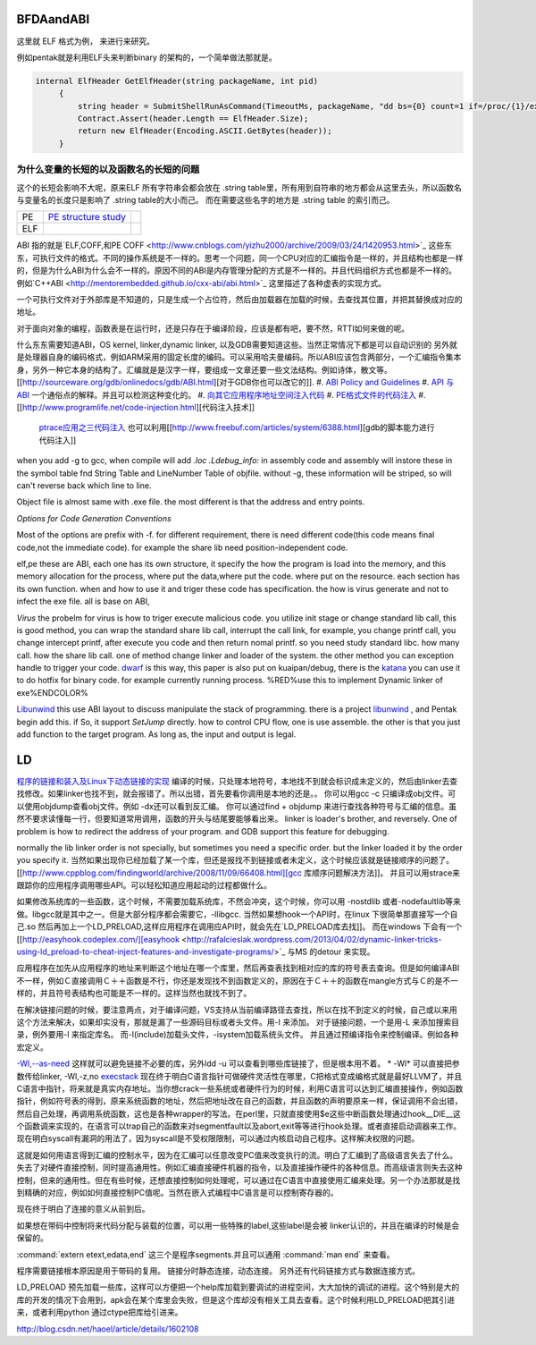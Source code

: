BFDAandABI
==========

这里就 ELF 格式为例， 来进行来研究。

例如pentak就是利用ELF头来判断binary 的架构的，一个简单做法那就是。

.. code-block:: C#

   internal ElfHeader GetElfHeader(string packageName, int pid)
        {
            string header = SubmitShellRunAsCommand(TimeoutMs, packageName, "dd bs={0} count=1 if=/proc/{1}/exe 2>/dev/null", ElfHeader.Size, pid);
            Contract.Assert(header.Length == ElfHeader.Size);
            return new ElfHeader(Encoding.ASCII.GetBytes(header));
        }    


为什么变量的长短的以及函数名的长短的问题
----------------------------------------

这个的长短会影响不大呢，原来ELF 所有字符串会都会放在 .string  table里，所有用到自符串的地方都会从这里去头，所以函数名与变量名的长度只是影响了 .string table的大小而己。 而在需要这些名字的地方是 .string table 的索引而己。

.. csv-table:: 

   PE ,  `PE structure study <http://www.mouseos.com/assembly/07.html>`_  ,
   ELF ,


ABI 指的就是`ELF,COFF,和PE COFF <http://www.cnblogs.com/yizhu2000/archive/2009/03/24/1420953.html>`_ 这些东东，可执行文件的格式。不同的操作系统是不一样的。思考一个问题，同一个CPU对应的汇编指令是一样的，并且结构也都是一样的，但是为什么ABI为什么会不一样的。原因不同的ABI是内存管理分配的方式是不一样的。并且代码组织方式也都是不一样的。 例如`C++ABI <http://mentorembedded.github.io/cxx-abi/abi.html>`_ 这里描述了各种虚表的实现方式。

一个可执行文件对于外部库是不知道的，只是生成一个占位符，然后由加载器在加载的时候，去查找其位置，并把其替换成对应的地址。

对于面向对象的编程，函数表是在运行时，还是只存在于编译阶段，应该是都有吧，要不然，RTTI如何来做的呢。 

什么东东需要知道ABI，OS kernel, linker,dynamic linker, 以及GDB需要知道这些。当然正常情况下都是可以自动识别的
另外就是处理器自身的编码格式，例如ARM采用的固定长度的编码。可以采用哈夫曼编码。所以ABI应该包含两部分，一个汇编指令集本身，另外一种它本身的结构了。汇编就是是汉字一样，要组成一文章还要一些文法结构。例如诗体，散文等。
[[http://sourceware.org/gdb/onlinedocs/gdb/ABI.html][对于GDB你也可以改它的]].
#. `ABI Policy and Guidelines <http://gcc.gnu.org/onlinedocs/libstdc++/manual/abi.html>`_ 
#. `API 与 ABI <http://wangcong.org/blog/archives/1573>`_  一个通俗点的解释。并且可以检测这种变化的。
#. `向其它应用程序地址空间注入代码 <http://www.360doc.com/content/10/1119/15/1801810_70694111.shtml>`_ 
#. `PE格式文件的代码注入  <http://blog.csdn.net/xieqidong/article/details/2391240>`_ 
#. [[http://www.programlife.net/code-injection.html][代码注入技术]]
    `ptrace应用之三代码注入 <http://blog.csdn.net/estate66/article/details/6061642>`_  也可以利用[[http://www.freebuf.com/articles/system/6388.html][gdb的脚本能力进行代码注入]]
.. ::
 set write on ;show write 
 注意的是动态库libdynlib.so在编译时指定了-fPIC选项，用来生成地址无关的程序。
   也可以利用ld脚本来进行代码注入。利用gcc进行注入的方法，也当然bell lib 所采用一种方式。 
   *COFF file structure*
      
.. ::
 
   #. 文件头（File Header）      2. 可选头（Optional Header）      3. 段落头（Section Header）      4. 段落数据（Section Data）      5. 重定位表（Relocation Directives）      6. 行号表（Line Numbers）      7. 符号表（Symbol Table）      8. 字符串表（String Table）      Linux下使用nm命令查看符号表，使用strip删除符号表。      Windows下符号表直接保存在.pdb文件中，使用symview软件查看符号表。      `.eh_frame section <http://gcc.gnu.org/ml/gcc/1997-10/msg00312.html>`_  
      



when you add -g to gcc, when compile will add *.loc  .Ldebug_info:*  in assembly code and assembly will instore these in the symbol table fnd String Table and LineNumber Table of objfile.  without -g, these information will be striped, so will can't reverse back which line to line. 

Object file is almost same with .exe file. the most different is that the address and entry points.

*Options for Code Generation Conventions*

Most of the options are prefix with -f. for different requirement, there is need different code(this code means final code,not the immediate code). for example the share lib need position-independent code. 

elf,pe these are ABI, each one has its own structure, it specify the how the program is load into the memory, and this memory allocation for the process, where put the data,where put the code. where put on the resource.  each section has its own function. when and how to use it  and triger these code has specification. the how  is virus generate and not to infect the exe file. all is base on ABI,  

*Virus* the probelm for virus is how to triger execute malicious code. you utilize init stage or change standard lib call, this is good method, you can wrap the standard share lib call, interrupt the call link, for example, you change printf call, you change intercept printf, after execute you code and then return nomal printf. so you need study standard libc. how many call. how the share lib call. one of method change linker and loader of the system.
the other method you can exception handle to trigger your code.  `dwarf <http://dwarfstd.org/doc/dwarf-2.0.0.pdf>`_  is this way, this paper is also put on kuaipan/debug,  there is the `katana <http://katana.nongnu.org/doc/katana.html>`_  you can use it to do hotfix for binary code. for example currently running process. %RED%use this to implement Dynamic linker of exe%ENDCOLOR%

`Libunwind <https://wiki.linaro.org/KenWerner/Sandbox/libunwind?action=AttachFile&do=get&target=libunwind-LDS.pdf>`_  this use ABI layout to discuss manipulate the stack of programming. there is a project `libunwind <http://www.nongnu.org/libunwind/>`_ , and Pentak begin add this. if So, it support *SetJump* directly.  how to control CPU flow, one is use assemble. the other is that you just add function to the target program.  As long as, the input and output is legal.   
   
.. ::
 
   main ()
   {
       A=B+C;
       callFunction1();
       callFunction1.5();
       callFunction2();
   }
   
    function 1.5 is virus, but desn't not destroy you code, but it also get the executed. 
   as you can't get the source code, so you need add it as ABI level of assembly level. as now,  you insert any code you want.
   

LD
==

`程序的链接和装入及Linux下动态链接的实现 <http://www.ibm.com/developerworks/cn/linux/l-dynlink/>`_  编译的时候，只处理本地符号，本地找不到就会标识成未定义的，然后由linker去查找修改。如果linker也找不到，就会报错了。所以出错，首先要看你调用是本地的还是。。 你可以用gcc -c 只编译成obj文件。可以使用objdump查看obj文件。例如 -dx还可以看到反汇编。 你可以通过find + objdump 来进行查找各种符号与汇编的信息。虽然不要求读懂每一行，但要知道常用调用，函数的开头与结尾要能够看出来。
linker is loader's brother, and reversely. One of problem is how to redirect the address of your program.  and GDB support this feature for debugging. 

normally the lib linker order is not specially, but sometimes you need a specific order. but the linker loaded it by the order you specify it.  当然如果出现你已经加载了某一个库，但还是报找不到链接或者未定义，这个时候应该就是链接顺序的问题了。 [[http://www.cppblog.com/findingworld/archive/2008/11/09/66408.html][gcc 库顺序问题解决方法]]。 并且可以用strace来跟踪你的应用程序调用哪些API。可以轻松知道应用起动的过程都做什么。

如果修改系统库的一些函数，这个时候，不需要加载系统库，不然会冲突，这个时候，你可以用 -nostdlib 或者-nodefaultlib等来做。libgcc就是其中之一。但是大部分程序都会需要它，-llibgcc. 
当然如果想hook一个API时，在linux 下很简单那直接写一个自己.so 然后再加上一个LD_PRELOAD,这样应用程序在调用应API时，就会先在`LD_PRELOAD库去找]]。 而在windows 下会有一个 [[http://easyhook.codeplex.com/][easyhook <http://rafalcieslak.wordpress.com/2013/04/02/dynamic-linker-tricks-using-ld_preload-to-cheat-inject-features-and-investigate-programs/>`_  与MS 的detour 来实现。
 
应用程序在加先从应用程序的地址来判断这个地址在哪一个库里，然后再查表找到相对应的库的符号表去查询。但是如何编译ABI不一样，例如Ｃ直接调用Ｃ＋＋函数是不行，你还是发现找不到函数定义的，原因在于Ｃ＋＋的函数在mangle方式与Ｃ的是不一样的，并且符号表结构也可能是不一样的。这样当然也就找不到了。

在解决链接问题的时候，要注意两点，对于编译问题，VS支持从当前编译路径去查找，所以在找不到定义的时候，自己或以来用这个方法来解决，如果却实没有，那就是漏了一些源码目标或者头文件。用-I 来添加。
对于链接问题，一个是用-L 来添加搜索目录，例外要用-l 来指定库名。 而-I(include)加载头文件，-isystem加载系统头文件。 并且通过预编译指令来控制编译。例如各种宏定义。


`-Wl,--as-need <http://blog.chinaunix.net/uid-27105712-id-3313293.html>`_ 这样就可以避免链接不必要的库，另外ldd -u 可以查看到哪些库链接了，但是根本用不着。 
* -Wl* 可以直接把参数传给linker, -Wl,-z,no `execstack <http://linux.die.net/man/8/execstack>`_ 
现在终于明白C语言指针可做硬件灵活性在哪里，C把格式变成编格式就是最好LLVM了，并且C语言中指针，将来就是真实内存地址。当你想crack一些系统或者硬件行为的时候，利用C语言可以达到汇编直接操作，例如函数指针，例如符号表的得到，原来系统函数的地址，然后把地址改在自己的函数，并且函数的声明要原来一样，保证调用不会出错，然后自己处理，再调用系统函数，这也是各种wrapper的写法。在perl里，只就直接使用$e这些中断函数处理通过hook__DIE__这个函数调来实现的，在语言可以trap自己的函数来对segmentfault以及abort,exit等等进行hook处理。或者直接启动调器来工作。现在明白syscall有漏洞的用法了，因为syscall是不受权限限制，可以通过内核启动自己程序。这样解决权限的问题。

这就是如何用语言得到汇编的控制水平，因为在汇编可以任意改变PC值来改变执行的流。明白了汇编到了高级语言失去了什么。失去了对硬件直接控制，同时提高通用性。例如汇编直接硬件机器的指令，以及直接操作硬件的各种信息。而高级语言则失去这种控制，但来的通用性。但在有些时候，还想直接控制如何处理呢，可以通过在C语言中直接使用汇编来处理。另一个办法那就是找到精确的对应，例如如何直接控制PC值呢。当然在嵌入式编程中C语言是可以控制寄存器的。


现在终于明白了连接的意义从前到后。

如果想在带码中控制将来代码分配与装载的位置，可以用一些特殊的label,这些label是会被 linker认识的，并且在编译的时候是会保留的。

:command:`extern etext,edata,end` 这三个是程序segments.并且可以通用 :command:`man end` 来查看。




程序需要链接根本原因是用于带码的复用。 链接分时静态连接，动态连接。 另外还有代码链接方式与数据连接方式。



LD_PRELOAD 预先加载一些库，这样可以方便把一个help库加载到要调试的进程空间，大大加快的调试的进程。这个特别是大的库的开发的情况下会用到，apk会在某个库里会失败，但是这个库却没有相关工具去查看。这个时候利用LD_PRELOAD把其引进来，或者利用python 通过ctype把库给引进来。

http://blog.csdn.net/haoel/article/details/1602108
